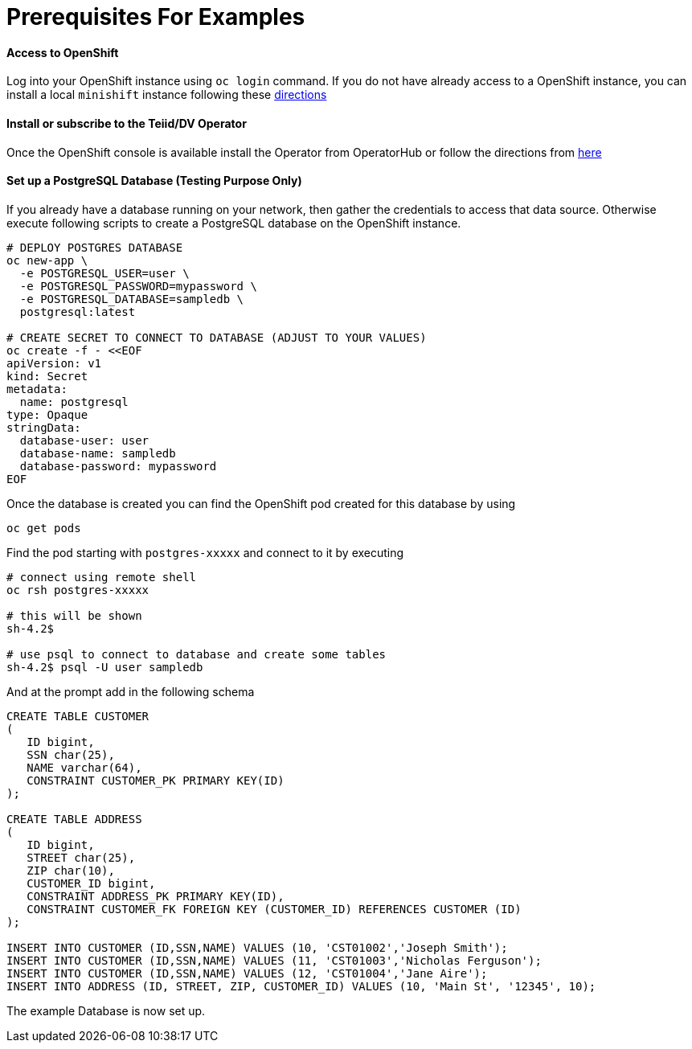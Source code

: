 = Prerequisites For Examples

==== Access to OpenShift
Log into your OpenShift instance using `oc login` command. If you do not have already access to a OpenShift instance, you can install a local `minishift` instance following these xref:minishift.adoc[directions] 

==== Install or subscribe to the Teiid/DV Operator 

Once the OpenShift console is available install the Operator from OperatorHub or follow the directions from xref:install-operator.adoc[here]

==== Set up a PostgreSQL Database (Testing Purpose Only)
If you already have a database running on your network, then gather the credentials to access that data source. Otherwise execute following scripts to create a PostgreSQL database on the OpenShift instance.

[source,bash]
----
# DEPLOY POSTGRES DATABASE
oc new-app \
  -e POSTGRESQL_USER=user \
  -e POSTGRESQL_PASSWORD=mypassword \
  -e POSTGRESQL_DATABASE=sampledb \
  postgresql:latest

# CREATE SECRET TO CONNECT TO DATABASE (ADJUST TO YOUR VALUES)
oc create -f - <<EOF
apiVersion: v1
kind: Secret
metadata:
  name: postgresql
type: Opaque
stringData:
  database-user: user
  database-name: sampledb
  database-password: mypassword
EOF
----

Once the database is created you can find the OpenShift pod created for this database by using

[source,bash]
----
oc get pods 
----

Find the pod starting with `postgres-xxxxx` and connect to it by executing

[source,bash]
----
# connect using remote shell
oc rsh postgres-xxxxx

# this will be shown
sh-4.2$

# use psql to connect to database and create some tables
sh-4.2$ psql -U user sampledb
----

And at the prompt add in the following schema

[source,sql]
----
CREATE TABLE CUSTOMER
(
   ID bigint,
   SSN char(25),
   NAME varchar(64),
   CONSTRAINT CUSTOMER_PK PRIMARY KEY(ID)
);

CREATE TABLE ADDRESS
(
   ID bigint,
   STREET char(25),
   ZIP char(10),
   CUSTOMER_ID bigint,
   CONSTRAINT ADDRESS_PK PRIMARY KEY(ID),
   CONSTRAINT CUSTOMER_FK FOREIGN KEY (CUSTOMER_ID) REFERENCES CUSTOMER (ID)
);

INSERT INTO CUSTOMER (ID,SSN,NAME) VALUES (10, 'CST01002','Joseph Smith');
INSERT INTO CUSTOMER (ID,SSN,NAME) VALUES (11, 'CST01003','Nicholas Ferguson');
INSERT INTO CUSTOMER (ID,SSN,NAME) VALUES (12, 'CST01004','Jane Aire');
INSERT INTO ADDRESS (ID, STREET, ZIP, CUSTOMER_ID) VALUES (10, 'Main St', '12345', 10);
----

The example Database is now set up.
